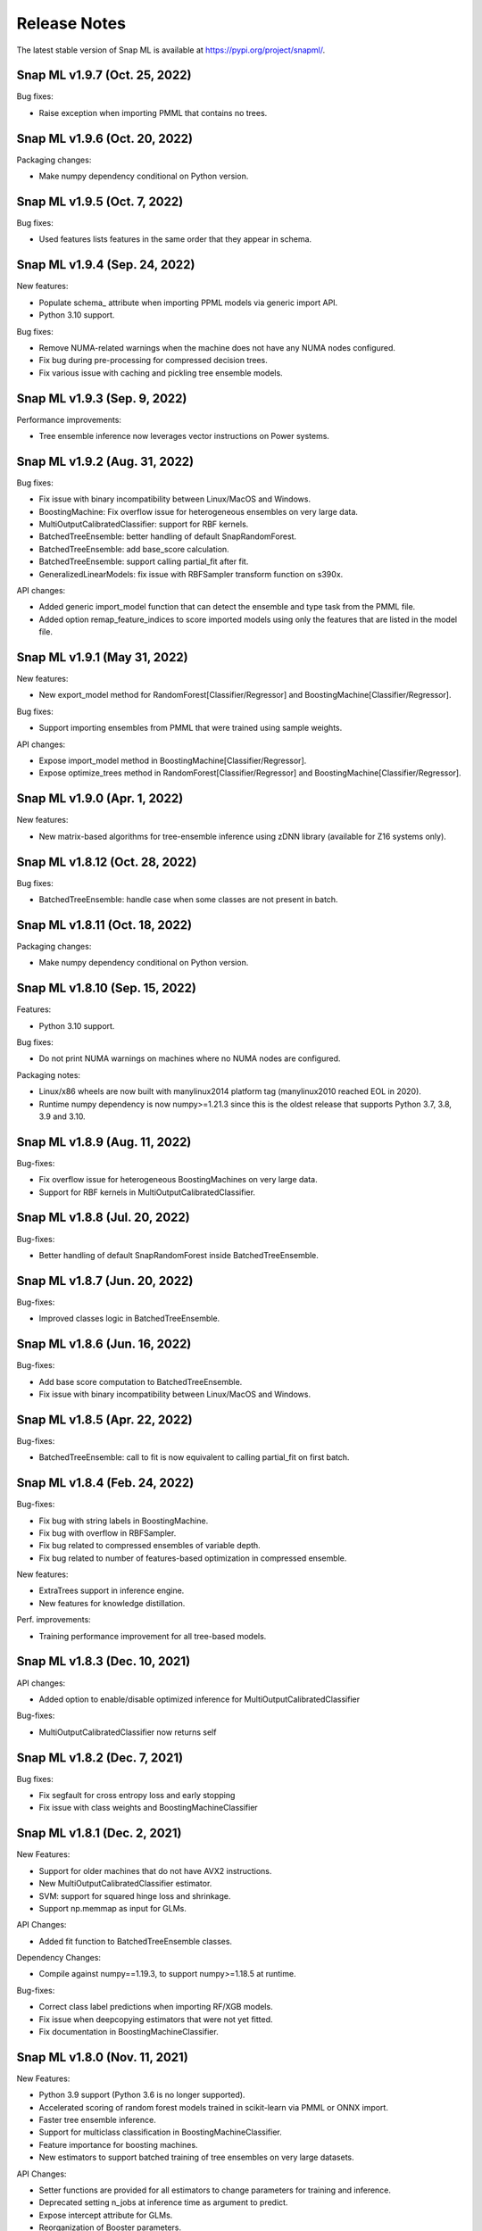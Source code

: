 Release Notes
##################

The latest stable version of Snap ML is available at https://pypi.org/project/snapml/.

Snap ML v1.9.7 (Oct. 25, 2022)
=================================

Bug fixes:

- Raise exception when importing PMML that contains no trees.

Snap ML v1.9.6 (Oct. 20, 2022)
=================================

Packaging changes:

- Make numpy dependency conditional on Python version.


Snap ML v1.9.5 (Oct. 7, 2022)
=================================

Bug fixes:

- Used features lists features in the same order that they appear in schema.


Snap ML v1.9.4 (Sep. 24, 2022)
=================================

New features:

- Populate schema_ attribute when importing PPML models via generic import API.
- Python 3.10 support.

Bug fixes:

- Remove NUMA-related warnings when the machine does not have any NUMA nodes configured.
- Fix bug during pre-processing for compressed decision trees.
- Fix various issue with caching and pickling tree ensemble models.

Snap ML v1.9.3 (Sep. 9, 2022)
=================================

Performance improvements:

- Tree ensemble inference now leverages vector instructions on Power systems.


Snap ML v1.9.2 (Aug. 31, 2022)
=================================

Bug fixes:

- Fix issue with binary incompatibility between Linux/MacOS and Windows.
- BoostingMachine: Fix overflow issue for heterogeneous ensembles on very large data.
- MultiOutputCalibratedClassifier: support for RBF kernels.
- BatchedTreeEnsemble: better handling of default SnapRandomForest.
- BatchedTreeEnsemble: add base_score calculation.
- BatchedTreeEnsemble: support calling partial_fit after fit.
- GeneralizedLinearModels: fix issue with RBFSampler transform function on s390x.

API changes:

- Added generic import_model function that can detect the ensemble and type task from the PMML file.
- Added option remap_feature_indices to score imported models using only the features that are listed in the model file.

Snap ML v1.9.1 (May 31, 2022)
=================================

New features:

- New export_model method for RandomForest[Classifier/Regressor] and BoostingMachine[Classifier/Regressor].

Bug fixes:

- Support importing ensembles from PMML that were trained using sample weights.

API changes:

- Expose import_model method in BoostingMachine[Classifier/Regressor].
- Expose optimize_trees method in RandomForest[Classifier/Regressor] and BoostingMachine[Classifier/Regressor].

Snap ML v1.9.0 (Apr. 1, 2022)
=================================

New features:

- New matrix-based algorithms for tree-ensemble inference using zDNN library (available for Z16 systems only).

Snap ML v1.8.12 (Oct. 28, 2022)
=================================

Bug fixes:

- BatchedTreeEnsemble: handle case when some classes are not present in batch.

Snap ML v1.8.11 (Oct. 18, 2022)
=================================

Packaging changes:

- Make numpy dependency conditional on Python version.

Snap ML v1.8.10 (Sep. 15, 2022)
=================================

Features:

- Python 3.10 support.

Bug fixes:

- Do not print NUMA warnings on machines where no NUMA nodes are configured.

Packaging notes:

- Linux/x86 wheels are now built with manylinux2014 platform tag (manylinux2010 reached EOL in 2020).
- Runtime numpy dependency is now numpy>=1.21.3 since this is the oldest release that supports Python 3.7, 3.8, 3.9 and 3.10.

Snap ML v1.8.9 (Aug. 11, 2022)
=================================

Bug-fixes:

- Fix overflow issue for heterogeneous BoostingMachines on very large data.
- Support for RBF kernels in MultiOutputCalibratedClassifier. 

Snap ML v1.8.8 (Jul. 20, 2022)
=================================

Bug-fixes:

- Better handling of default SnapRandomForest inside BatchedTreeEnsemble.

Snap ML v1.8.7 (Jun. 20, 2022)
=================================

Bug-fixes:

- Improved classes logic in BatchedTreeEnsemble.

Snap ML v1.8.6 (Jun. 16, 2022)
=================================

Bug-fixes: 

- Add base score computation to BatchedTreeEnsemble.
- Fix issue with binary incompatibility between Linux/MacOS and Windows.

Snap ML v1.8.5 (Apr. 22, 2022)
=================================

Bug-fixes:

- BatchedTreeEnsemble: call to fit is now equivalent to calling partial_fit on first batch.

Snap ML v1.8.4 (Feb. 24, 2022)
=================================

Bug-fixes:

- Fix bug with string labels in BoostingMachine.
- Fix bug with overflow in RBFSampler.
- Fix bug related to compressed ensembles of variable depth.
- Fix bug related to number of features-based optimization in compressed ensemble.

New features:

- ExtraTrees support in inference engine.
- New features for knowledge distillation.

Perf. improvements:

- Training performance improvement for all tree-based models.

Snap ML v1.8.3 (Dec. 10, 2021)
=================================

API changes:

- Added option to enable/disable optimized inference for MultiOutputCalibratedClassifier

Bug-fixes:

- MultiOutputCalibratedClassifier now returns self

Snap ML v1.8.2 (Dec. 7, 2021)
=================================

Bug fixes:

- Fix segfault for cross entropy loss and early stopping
- Fix issue with class weights and BoostingMachineClassifier


Snap ML v1.8.1 (Dec. 2, 2021)
=================================

New Features:

- Support for older machines that do not have AVX2 instructions.
- New MultiOutputCalibratedClassifier estimator.
- SVM: support for squared hinge loss and shrinkage.
- Support np.memmap as input for GLMs.

API Changes:

- Added fit function to BatchedTreeEnsemble classes.

Dependency Changes:

- Compile against numpy==1.19.3, to support numpy>=1.18.5 at runtime.

Bug-fixes:

- Correct class label predictions when importing RF/XGB models.
- Fix issue when deepcopying estimators that were not yet fitted.
- Fix documentation in BoostingMachineClassifier.

Snap ML v1.8.0 (Nov. 11, 2021)
==================================

New Features:

* Python 3.9 support (Python 3.6 is no longer supported).
* Accelerated scoring of random forest models trained in scikit-learn via PMML or ONNX import.
* Faster tree ensemble inference.
* Support for multiclass classification in BoostingMachineClassifier.
* Feature importance for boosting machines.
* New estimators to support batched training of tree ensembles on very large datasets.

API Changes:

* Setter functions are provided for all estimators to change parameters for training and inference.
* Deprecated setting n_jobs at inference time as argument to predict.
* Expose intercept attribute for GLMs.
* Reorganization of Booster parameters.

Bug-fixes:

* Enforce user-specific n_jobs for multiclass SVM.
* Fixed PY_SSIZE_T_CLEAN warnings for newer versions of Python.
* Fixed bug when serializing compressed trees in heterogeneous ensemble.
* Fixed race condition for exact regression trees.
* Fixed segfault when calling decision_function for multiclass SVM.
* Fixed memory issue for boosting machines with subsample<1.

Snap ML v1.7.8 (Nov. 19, 2021)
==================================

Bug-fixes:

* Support older machines that do not have AVX2 instructions.

Snap ML v1.7.7 (Jul. 21, 2021)
==============================

* Added support for A100 GPUs
* Fixed unit-tests that were failing on POWER systems when using multiple GPUs


Snap ML v1.7.6 (Jun. 18, 2021)
==============================

* Relaxed numpy dependency to be >= 1.18.5


Snap ML v1.7.5 (Jun. 17, 2021)
==============================

* Relaxed numpy dependency to be >= 1.19.0
* Added support for reading ONNX files generated on Z systems


Snap ML v1.7.4 (Jun. 11, 2021)
==============================

* New and improved inference engine for tree-based ensembles
* Removed predict_proba from DecisionTreeRegressor and RandomForestRegressor
* Relaxed numpy dependency to be >= 1.19.2


Snap ML v1.7.3 (May 26, 2021)
==============================

* Pinned numpy dependency to 1.19.2


Snap ML v1.7.2 (May 26, 2021)
==============================

* Simplified the pre-trained model import API for Boosting Machines
* Fixed support for string labels at training/inference time
* Stop the train routine if the input dataset is empty by raising a ValueError
* Fixed issues related to the Windows build
* Fixed bug in single-record inference when fit_intercept=True (linear models)
* Unified code inference path for tree ensembles
* Added exception handling for OpenMP code


Snap ML v1.7.1 (May 17, 2021)
==============================

* Added multi-class classification support (Decision Trees and Random Forests)
* Fixed issue related to class weights and Logistic Regression
* Fixed issue with pickled boosting machine models


Snap ML v1.7.0 (Feb. 22, 2021)
==================================

* Added Windows, MacOS, Linux/x86, Linux/PPC support
* Accelerated inference engine for tree ensembles
* Added support for importing pre-trained tree ensembles from PMML, XGBoost, LightGBM and ONNX
* Added a new ML algorithm: heterogeneous boosting machine model (for more details: https://proceedings.neurips.cc/paper/2020/file/7fd3b80fb1884e2927df46a7139bb8bf-Paper.pdf)
* Integrated Snap ML into Lale
* Added non-linear kernel support for linear models
* Added predict_proba to LogisticRegression in the multi-class case
* Added support for arbitrary class labels support for linear models
* Added feature importance for tree-based models
* Added support for cross_entropy loss for boosting machines
* Various bug fixes

Version 1.7.0 included already all the following Machine Learning models and solvers:

* Linear Regression: multi-threaded CPU, GPU, multi-GPU
* Logistic Regression: multi-threaded CPU, GPU, multi-GPU
* Support Vector Machine: multi-threaded CPU, GPU, multi-GPU
* Decision Tree: multi-threaded CPU, GPU
* Random Forest: multi-threaded CPU, GPU, multi-GPU
* Boosting Machine: multi-threaded CPU, GPU

